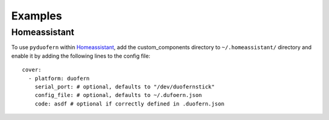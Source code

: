 Examples
========

Homeassistant
-------------

To use ``pyduofern`` within `Homeassistant <https://home-assistant.io/>`_, add the custom_components directory to
``~/.homeassistant/`` directory and enable it by adding the following lines to the config file::

    cover:
      - platform: duofern
        serial_port: # optional, defaults to "/dev/duofernstick"
        config_file: # optional, defaults to ~/.dufoern.json
        code: asdf # optional if correctly defined in .duofern.json